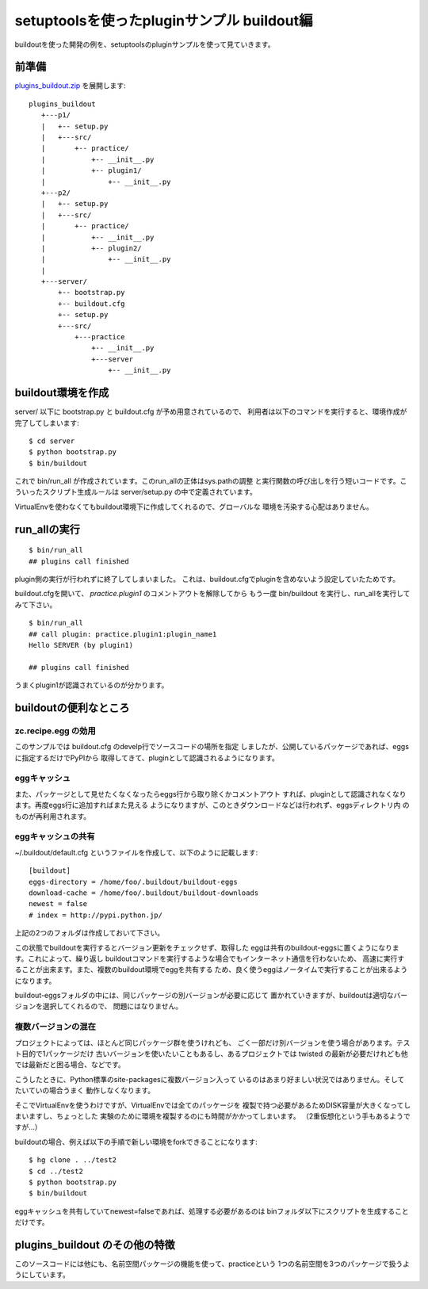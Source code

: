 setuptoolsを使ったpluginサンプル buildout編
============================================

buildoutを使った開発の例を、setuptoolsのpluginサンプルを使って見ていきます。


前準備
------

`plugins_buildout.zip <../_static/plugins_buildout.zip>`_ を展開します::

   plugins_buildout
      +---p1/
      |   +-- setup.py
      |   +---src/
      |       +-- practice/
      |           +-- __init__.py
      |           +-- plugin1/
      |               +-- __init__.py
      +---p2/
      |   +-- setup.py
      |   +---src/
      |       +-- practice/
      |           +-- __init__.py
      |           +-- plugin2/
      |               +-- __init__.py
      |
      +---server/
          +-- bootstrap.py
          +-- buildout.cfg
          +-- setup.py
          +---src/
              +---practice
                  +-- __init__.py
                  +---server
                      +-- __init__.py

buildout環境を作成
-------------------

server/ 以下に bootstrap.py と buildout.cfg が予め用意されているので、
利用者は以下のコマンドを実行すると、環境作成が完了してしまいます::

   $ cd server
   $ python bootstrap.py
   $ bin/buildout


これで bin/run_all が作成されています。このrun_allの正体はsys.pathの調整
と実行関数の呼び出しを行う短いコードです。こういったスクリプト生成ルールは
server/setup.py の中で定義されています。

VirtualEnvを使わなくてもbuildout環境下に作成してくれるので、グローバルな
環境を汚染する心配はありません。


run_allの実行
--------------

::

   $ bin/run_all
   ## plugins call finished

plugin側の実行が行われずに終了してしまいました。
これは、buildout.cfgでpluginを含めないよう設定していたためです。

buildout.cfgを開いて、 `practice.plugin1` のコメントアウトを解除してから
もう一度 bin/buildout を実行し、run_allを実行してみて下さい。

::

   $ bin/run_all
   ## call plugin: practice.plugin1:plugin_name1
   Hello SERVER (by plugin1)

   ## plugins call finished

うまくplugin1が認識されているのが分かります。


buildoutの便利なところ
-----------------------

zc.recipe.egg の効用
~~~~~~~~~~~~~~~~~~~~
このサンプルでは buildout.cfg のdevelp行でソースコードの場所を指定
しましたが、公開しているパッケージであれば、eggsに指定するだけでPyPIから
取得してきて、pluginとして認識されるようになります。

eggキャッシュ
~~~~~~~~~~~~~~
また、パッケージとして見せたくなくなったらeggs行から取り除くかコメントアウト
すれば、pluginとして認識されなくなります。再度eggs行に追加すればまた見える
ようになりますが、このときダウンロードなどは行われず、eggsディレクトリ内
のものが再利用されます。

eggキャッシュの共有
~~~~~~~~~~~~~~~~~~~~
~/.buildout/default.cfg というファイルを作成して、以下のように記載します::

   [buildout]
   eggs-directory = /home/foo/.buildout/buildout-eggs
   download-cache = /home/foo/.buildout/buildout-downloads
   newest = false
   # index = http://pypi.python.jp/

上記の2つのフォルダは作成しておいて下さい。

この状態でbuildoutを実行するとバージョン更新をチェックせず、取得した
eggは共有のbuildout-eggsに置くようになります。これによって、繰り返し
buildoutコマンドを実行するような場合でもインターネット通信を行わないため、
高速に実行することが出来ます。また、複数のbuildout環境でeggを共有する
ため、良く使うeggはノータイムで実行することが出来るようになります。

buildout-eggsフォルダの中には、同じパッケージの別バージョンが必要に応じて
置かれていきますが、buildoutは適切なバージョンを選択してくれるので、
問題にはなりません。

複数バージョンの混在
~~~~~~~~~~~~~~~~~~~~~
プロジェクトによっては、ほとんど同じパッケージ群を使うけれども、
ごく一部だけ別バージョンを使う場合があります。テスト目的で1パッケージだけ
古いバージョンを使いたいこともあるし、あるプロジェクトでは twisted
の最新が必要だけれども他では最新だと困る場合、などです。

こうしたときに、Python標準のsite-packagesに複数バージョン入って
いるのはあまり好ましい状況ではありません。そしてたいていの場合うまく
動作しなくなります。

そこでVirtualEnvを使うわけですが、VirtualEnvでは全てのパッケージを
複製で持つ必要があるためDISK容量が大きくなってしまいますし、ちょっとした
実験のために環境を複製するのにも時間がかかってしまいます。
（2重仮想化という手もあるようですが...）

buildoutの場合、例えば以下の手順で新しい環境をforkできることになります::

   $ hg clone . ../test2
   $ cd ../test2
   $ python bootstrap.py
   $ bin/buildout

eggキャッシュを共有していてnewest=falseであれば、処理する必要があるのは
binフォルダ以下にスクリプトを生成することだけです。



plugins_buildout のその他の特徴
--------------------------------

このソースコードには他にも、名前空間パッケージの機能を使って、practiceという
1つの名前空間を3つのパッケージで扱うようにしています。



